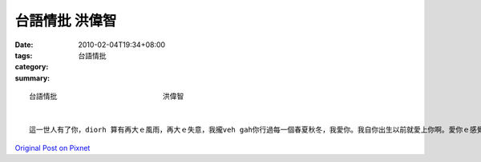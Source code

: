 台語情批     洪偉智
##########################

:date: 2010-02-04T19:34+08:00
:tags: 
:category: 台語情批
:summary: 


:: 

  台語情批                         洪偉智


  這一世人有了你，diorh 算有再大ｅ風雨，再大ｅ失意，我攏veh gah你行過每一個春夏秋冬，我愛你。我自你出生以前就愛上你啊。愛你ｅ感覺，永遠攏是hia nia美；你溫柔ｅ笑面；是我致命ｅ弱點；愛你愛你…m管今生ia是來世，我攏永遠愛你。我有十萬個我愛你，每一工分一個給你，na按呢edang分273年又355工，但是咱攏活veh hia nia 久，所以我後世人、後後世人攏 閣veh繼續講：我愛你！讀你了後ziah讀會美;知你了後ziah知愛。我知美，所以為你沉醉；我知愛，所以千緣難再！你問我，我有外愛你。我無法度回答，因為你愛先ga我講，你ｅ一生有外長，自從你出現了後，我zia知原來有人愛是hia  nia 也美好.以前迷惘ｅ心中,是你牽引我行出寂寞, 我愛你ｅ心是ㄧ直到世界末日也ve變. 對你,m管天青天暗月圓月ki,也ve變.知你ｅzit 幾工裡，是我zit世人上歡喜ｅ時光，你可能無辦法想像，ga你鬥陣ho我每一工攏唱歌，行路像di挑舞，心思攏想著你、念著你。




`Original Post on Pixnet <http://daiqi007.pixnet.net/blog/post/30352764>`_
